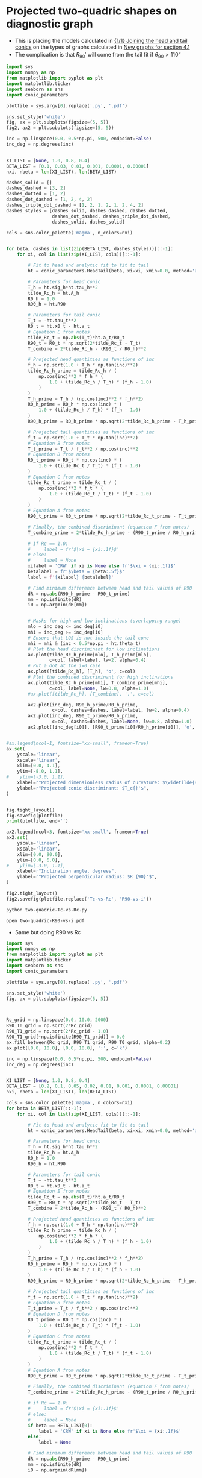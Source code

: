 * Projected two-quadric shapes on diagnostic graph
+ This is placing the models calculated in [[id:CFCCAE1D-FB80-4BB8-B3D9-4D3B12D7531D][{1/1} Joining the head and tail conics]] on the types of graphs calculated in [[id:2D6B6135-5090-4504-A31C-E1B9D717FAF0][New graphs for section 4.1]]
+ The complication is that \(R_{90}{}'\) will come from the tail fit if \(\theta_{90} > 110^{\circ}\)

#+BEGIN_SRC python :eval no :tangle two-quadric-Tc-vs-Rc.py
  import sys
  import numpy as np
  from matplotlib import pyplot as plt
  import matplotlib.ticker
  import seaborn as sns
  import conic_parameters

  plotfile = sys.argv[0].replace('.py', '.pdf')

  sns.set_style('white')
  fig, ax = plt.subplots(figsize=(5, 5))
  fig2, ax2 = plt.subplots(figsize=(5, 5))

  inc = np.linspace(0.0, 0.5*np.pi, 500, endpoint=False)
  inc_deg = np.degrees(inc)


  XI_LIST = [None, 1.0, 0.8, 0.4]
  BETA_LIST = [0.1, 0.03, 0.01, 0.001, 0.0001, 0.00001]
  nxi, nbeta = len(XI_LIST), len(BETA_LIST)

  dashes_solid = []
  dashes_dashed = [3, 2]
  dashes_dotted = [1, 2]
  dashes_dot_dashed = [1, 2, 4, 2]
  dashes_triple_dot_dashed = [1, 2, 1, 2, 1, 2, 4, 2]
  dashes_styles = [dashes_solid, dashes_dashed, dashes_dotted,
                   dashes_dot_dashed, dashes_triple_dot_dashed,
                   dashes_solid, dashes_solid]

  cols = sns.color_palette('magma', n_colors=nxi)


  for beta, dashes in list(zip(BETA_LIST, dashes_styles))[::-1]:
      for xi, col in list(zip(XI_LIST, cols))[::-1]:

          # Fit to head and analytic fit to fit to tail
          ht = conic_parameters.HeadTail(beta, xi=xi, xmin=0.0, method='analytic fit')

          # Parameters for head conic
          T_h = ht.sig_h*ht.tau_h**2
          tilde_Rc_h = ht.A_h
          R0_h = 1.0
          R90_h = ht.R90

          # Parameters for tail conic
          T_t = -ht.tau_t**2
          R0_t = ht.x0_t - ht.a_t
          # Equation E from notes
          tilde_Rc_t = np.abs(T_t)*ht.a_t/R0_t
          R90_t = R0_t * np.sqrt(2*tilde_Rc_t - T_t)
          T_combine = 2*tilde_Rc_h - (R90_t / R0_h)**2

          # Projected head quantities as functions of inc
          f_h = np.sqrt(1.0 + T_h * np.tan(inc)**2)
          tilde_Rc_h_prime = tilde_Rc_h / (
              np.cos(inc)**2 * f_h * (
                  1.0 + (tilde_Rc_h / T_h) * (f_h - 1.0) 
              )
          )
          T_h_prime = T_h / (np.cos(inc)**2 * f_h**2)
          R0_h_prime = R0_h * np.cos(inc) * (
              1.0 + (tilde_Rc_h / T_h) * (f_h - 1.0)
          )
          R90_h_prime = R0_h_prime * np.sqrt(2*tilde_Rc_h_prime - T_h_prime)

          # Projected tail quantities as functions of inc
          f_t = np.sqrt(1.0 + T_t * np.tan(inc)**2)
          # Equation B from notes
          T_t_prime = T_t / f_t**2 / np.cos(inc)**2
          # Equation D from notes
          R0_t_prime = R0_t * np.cos(inc) * (
              1.0 + (tilde_Rc_t / T_t) * (f_t - 1.0)
          )
          # Equation C from notes
          tilde_Rc_t_prime = tilde_Rc_t / (
              np.cos(inc)**2 * f_t * (
                  1.0 + (tilde_Rc_t / T_t) * (f_t - 1.0) 
              )
          )
          # Equation A from notes
          R90_t_prime = R0_t_prime * np.sqrt(2*tilde_Rc_t_prime - T_t_prime)

          # Finally, the combined discriminant (equation F from notes)
          T_combine_prime = 2*tilde_Rc_h_prime - (R90_t_prime / R0_h_prime)**2

          # if Rc == 1.0:
          #     label = fr'$\xi = {xi:.1f}$'
          # else:
          #     label = None
          xilabel = 'CRW' if xi is None else fr'$\xi = {xi:.1f}$'
          betalabel = fr'$\beta = {beta:.5f}$'
          label = f'{xilabel} {betalabel}'

          # Find minimum difference between head and tail values of R90
          dR = np.abs(R90_h_prime - R90_t_prime)
          mm = np.isfinite(dR)
          i0 = np.argmin(dR[mm])


          # Masks for high and low inclinations (overlapping range)
          mlo = inc_deg <= inc_deg[i0]
          mhi = inc_deg >= inc_deg[i0]
          # Ensure that LOS is not inside the tail cone
          mhi = mhi & (inc < 0.5*np.pi - ht.theta_t)
          # Plot the head discriminant for low inclinations
          ax.plot(tilde_Rc_h_prime[mlo], T_h_prime[mlo],
                  c=col, label=label, lw=2, alpha=0.4)
          # Put a dot at the i=0 case
          ax.plot([tilde_Rc_h], [T_h], 'o', c=col)
          # Plot the combined discriminant for high inclinations
          ax.plot(tilde_Rc_h_prime[mhi], T_combine_prime[mhi],
                  c=col, label=None, lw=0.8, alpha=1.0)
          #ax.plot([tilde_Rc_h], [T_combine], '.', c=col)

          ax2.plot(inc_deg, R90_h_prime/R0_h_prime,
                   c=col, dashes=dashes, label=label, lw=2, alpha=0.4)
          ax2.plot(inc_deg, R90_t_prime/R0_h_prime,
                   c=col, dashes=dashes, label=None, lw=0.8, alpha=1.0)
          ax2.plot([inc_deg[i0]], [R90_t_prime[i0]/R0_h_prime[i0]], 'o', c=col)


  #ax.legend(ncol=1, fontsize='xx-small', frameon=True)
  ax.set(
      yscale='linear',
      xscale='linear',
      xlim=[0.0, 4.1],
      ylim=[-8.0, 1.1],
  #    ylim=[-3.0, 1.1],
      xlabel=r"Projected dimensionless radius of curvature: $\widetilde{R}_{c}{}'$",
      ylabel=r"Projected conic discriminant: $T_c{}'$",
  )        


  fig.tight_layout()
  fig.savefig(plotfile)
  print(plotfile, end='')

  ax2.legend(ncol=3, fontsize='xx-small', frameon=True)
  ax2.set(
      yscale='linear',
      xscale='linear',
      xlim=[0.0, 90.0],
      ylim=[0.0, 6.0],
  #    ylim=[-3.0, 1.1],
      xlabel=r"Inclination angle, degrees",
      ylabel=r"Projected perpendicular radius: $R_{90}'$",
  )        

  fig2.tight_layout()
  fig2.savefig(plotfile.replace('Tc-vs-Rc', 'R90-vs-i'))
#+END_SRC

#+BEGIN_SRC sh :results file
python two-quadric-Tc-vs-Rc.py
#+END_SRC

#+RESULTS:
[[file:two-quadric-Tc-vs-Rc.pdf]]

#+BEGIN_SRC sh :results silent
open two-quadric-R90-vs-i.pdf
#+END_SRC

+ Same but doing R90 vs Rc
#+BEGIN_SRC python :eval no :tangle two-quadric-R90-vs-Rc.py
  import sys
  import numpy as np
  from matplotlib import pyplot as plt
  import matplotlib.ticker
  import seaborn as sns
  import conic_parameters

  plotfile = sys.argv[0].replace('.py', '.pdf')

  sns.set_style('white')
  fig, ax = plt.subplots(figsize=(5, 5))



  Rc_grid = np.linspace(0.0, 10.0, 2000)
  R90_T0_grid = np.sqrt(2*Rc_grid)
  R90_T1_grid = np.sqrt(2*Rc_grid - 1.0)
  R90_T1_grid[~np.isfinite(R90_T1_grid)] = 0.0 
  ax.fill_between(Rc_grid, R90_T1_grid, R90_T0_grid, alpha=0.2)
  ax.plot([0.0, 10.0], [0.0, 10.0], ':', c='k')

  inc = np.linspace(0.0, 0.5*np.pi, 500, endpoint=False)
  inc_deg = np.degrees(inc)


  XI_LIST = [None, 1.0, 0.8, 0.4]
  BETA_LIST = [0.2, 0.1, 0.05, 0.02, 0.01, 0.001, 0.0001, 0.00001]
  nxi, nbeta = len(XI_LIST), len(BETA_LIST)

  cols = sns.color_palette('magma', n_colors=nxi)
  for beta in BETA_LIST[::-1]:
      for xi, col in list(zip(XI_LIST, cols))[::-1]:

          # Fit to head and analytic fit to fit to tail
          ht = conic_parameters.HeadTail(beta, xi=xi, xmin=0.0, method='analytic fit')

          # Parameters for head conic
          T_h = ht.sig_h*ht.tau_h**2
          tilde_Rc_h = ht.A_h
          R0_h = 1.0
          R90_h = ht.R90

          # Parameters for tail conic
          T_t = -ht.tau_t**2
          R0_t = ht.x0_t - ht.a_t
          # Equation E from notes
          tilde_Rc_t = np.abs(T_t)*ht.a_t/R0_t
          R90_t = R0_t * np.sqrt(2*tilde_Rc_t - T_t)
          T_combine = 2*tilde_Rc_h - (R90_t / R0_h)**2

          # Projected head quantities as functions of inc
          f_h = np.sqrt(1.0 + T_h * np.tan(inc)**2)
          tilde_Rc_h_prime = tilde_Rc_h / (
              np.cos(inc)**2 * f_h * (
                  1.0 + (tilde_Rc_h / T_h) * (f_h - 1.0) 
              )
          )
          T_h_prime = T_h / (np.cos(inc)**2 * f_h**2)
          R0_h_prime = R0_h * np.cos(inc) * (
              1.0 + (tilde_Rc_h / T_h) * (f_h - 1.0)
          )
          R90_h_prime = R0_h_prime * np.sqrt(2*tilde_Rc_h_prime - T_h_prime)

          # Projected tail quantities as functions of inc
          f_t = np.sqrt(1.0 + T_t * np.tan(inc)**2)
          # Equation B from notes
          T_t_prime = T_t / f_t**2 / np.cos(inc)**2
          # Equation D from notes
          R0_t_prime = R0_t * np.cos(inc) * (
              1.0 + (tilde_Rc_t / T_t) * (f_t - 1.0)
          )
          # Equation C from notes
          tilde_Rc_t_prime = tilde_Rc_t / (
              np.cos(inc)**2 * f_t * (
                  1.0 + (tilde_Rc_t / T_t) * (f_t - 1.0) 
              )
          )
          # Equation A from notes
          R90_t_prime = R0_t_prime * np.sqrt(2*tilde_Rc_t_prime - T_t_prime)

          # Finally, the combined discriminant (equation F from notes)
          T_combine_prime = 2*tilde_Rc_h_prime - (R90_t_prime / R0_h_prime)**2

          # if Rc == 1.0:
          #     label = fr'$\xi = {xi:.1f}$'
          # else:
          #     label = None
          if beta == BETA_LIST[0]:
              label = 'CRW' if xi is None else fr'$\xi = {xi:.1f}$'
          else:
              label = None

          # Find minimum difference between head and tail values of R90
          dR = np.abs(R90_h_prime - R90_t_prime)
          mm = np.isfinite(dR)
          i0 = np.argmin(dR[mm])


          # Masks for high and low inclinations (overlapping range)
          mlo = inc_deg <= inc_deg[i0]
          mhi = inc_deg >= inc_deg[i0]
          # Ensure that LOS is not inside the tail cone
          mhi = mhi & (inc < 0.5*np.pi - ht.theta_t)
          # Plot the head discriminant for low inclinations
          ax.plot(tilde_Rc_h_prime[mlo], R90_h_prime[mlo]/R0_h_prime[mlo],
                  c=col, label=None, lw=2, alpha=0.4)
          # Put a dot at the i=0 case
          ax.plot([tilde_Rc_h], [R90_h/R0_h], 'o', c=col, alpha=0.6)
          # Plot the combined discriminant for high inclinations
          ax.plot(tilde_Rc_h_prime[mhi], R90_t_prime[mhi]/R0_h_prime[mhi],
                  c=col, label=label, lw=0.8, alpha=1.0)
          #ax.plot([tilde_Rc_h], [T_combine], '.', c=col)

  ax.legend(ncol=1, fontsize='xx-small', frameon=True)
  ax.set(
      yscale='linear',
      xscale='linear',
      xlim=[0.0, 5.1],
      ylim=[0.0, 5.1],
  #    ylim=[-3.0, 1.1],
      xlabel=r"Projected dimensionless radius of curvature: $\widetilde{R}_{c}{}'$",
      ylabel=r"Projected dimensionless perpendicular radius: $\widetilde{R}_{90}{}'$",
  )        


  fig.tight_layout()
  fig.savefig(plotfile)
  print(plotfile, end='')

#+END_SRC

#+BEGIN_SRC sh :results file
python two-quadric-R90-vs-Rc.py
#+END_SRC

#+RESULTS:
[[file:two-quadric-R90-vs-Rc.pdf]]
